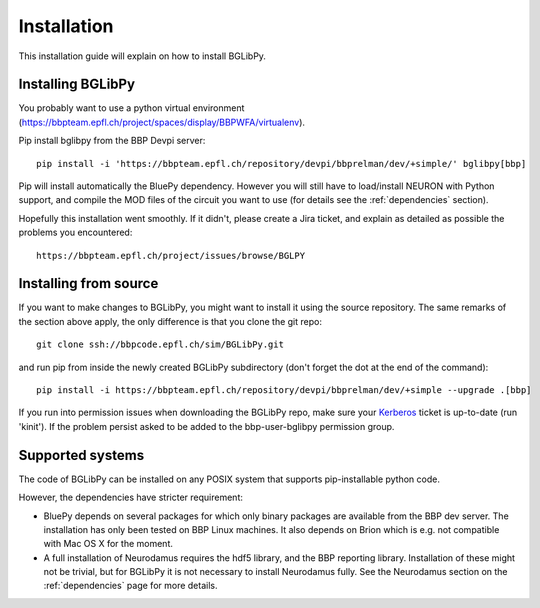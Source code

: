Installation
============

This installation guide will explain on how to install BGLibPy.

Installing BGLibPy
------------------

You probably want to use a python virtual environment 
(https://bbpteam.epfl.ch/project/spaces/display/BBPWFA/virtualenv). 

Pip install bglibpy from the BBP Devpi server::

    pip install -i 'https://bbpteam.epfl.ch/repository/devpi/bbprelman/dev/+simple/' bglibpy[bbp]

Pip will install automatically the BluePy dependency. However you will still
have to load/install NEURON with Python support, and compile the MOD files of 
the circuit you want to use (for details see the :ref:`dependencies` section). 

Hopefully this installation went smoothly. If it didn't, please create a Jira 
ticket, and explain as detailed as possible the problems you encountered::
   
   https://bbpteam.epfl.ch/project/issues/browse/BGLPY


Installing from source 
----------------------

If you want to make changes to BGLibPy, you might want to install it using the 
source repository. The same remarks of the section above apply, 
the only difference is that you clone the git repo::

   git clone ssh://bbpcode.epfl.ch/sim/BGLibPy.git

and run pip from inside the newly created BGLibPy subdirectory 
(don't forget the dot at the end of the command)::

    pip install -i https://bbpteam.epfl.ch/repository/devpi/bbprelman/dev/+simple --upgrade .[bbp]

If you run into permission issues when downloading the BGLibPy repo, make sure
your `Kerberos <https://bbpteam.epfl.ch/project/spaces/display/BLGTST/Kerberos+Authentication>`_ 
ticket is up-to-date (run 'kinit'). If the problem persist asked
to be added to the bbp-user-bglibpy permission group.

Supported systems
-----------------

The code of BGLibPy can be installed on any POSIX system that supports 
pip-installable python code.

However, the dependencies have stricter requirement:

- BluePy depends on several packages for which only binary packages are 
  available from the BBP dev server. The installation has only been tested on
  BBP Linux machines. It also depends on Brion which is e.g. not compatible
  with Mac OS X for the moment.
- A full installation of Neurodamus requires the hdf5 library, and the BBP
  reporting library. Installation of these might not be trivial, but for 
  BGLibPy it is not necessary to install Neurodamus fully. See the Neurodamus
  section on the :ref:`dependencies` page for more details.
